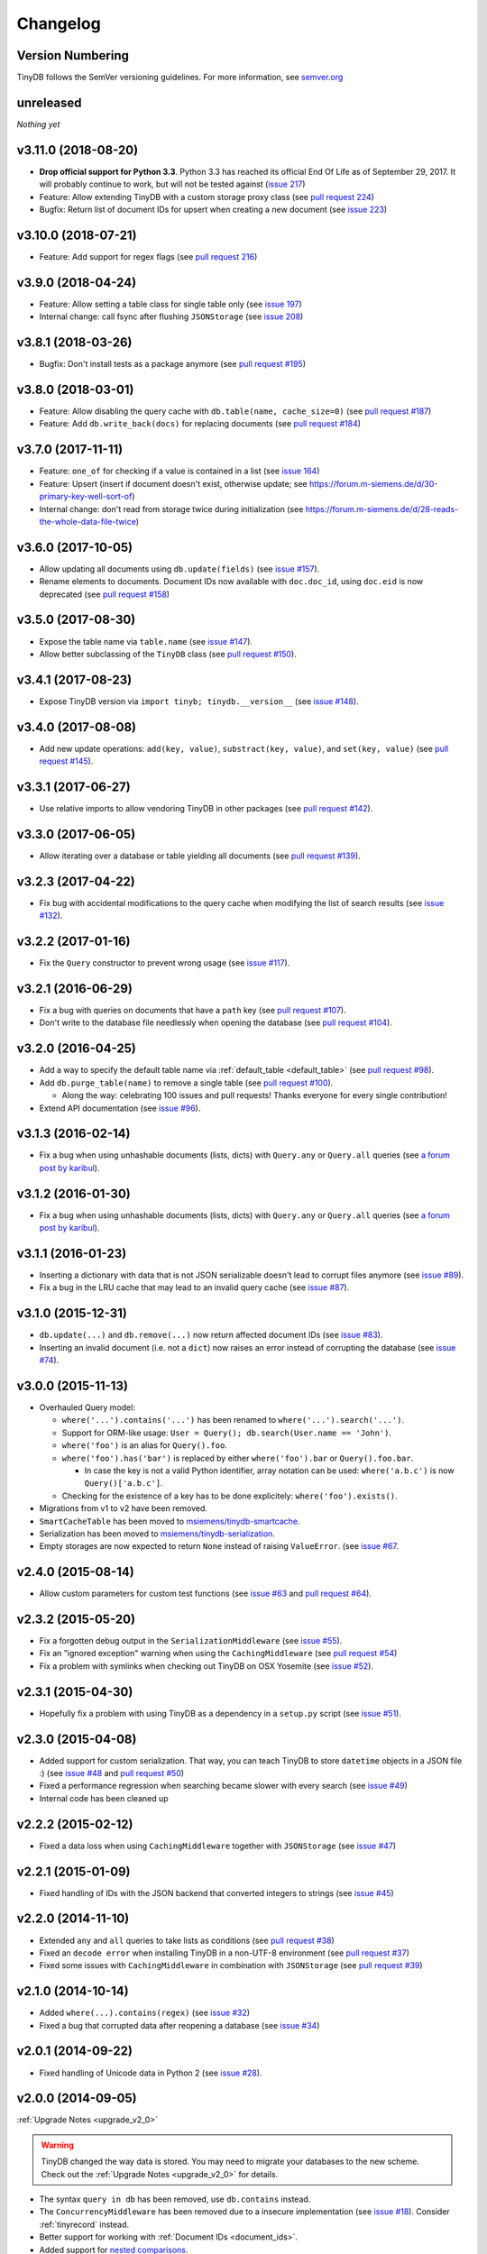 Changelog
=========

Version Numbering
^^^^^^^^^^^^^^^^^

TinyDB follows the SemVer versioning guidelines. For more information,
see `semver.org <http://semver.org/>`_

unreleased
^^^^^^^^^^

*Nothing yet*

v3.11.0 (2018-08-20)
^^^^^^^^^^^^^^^^^^^^

- **Drop official support for Python 3.3**. Python 3.3 has reached its
  official End Of Life as of September 29, 2017. It will probably continue
  to work, but will not be tested against
  (`issue 217 <https://github.com/msiemens/tinydb/issues/217>`_)

- Feature: Allow extending TinyDB with a custom storage proxy class
  (see `pull request 224 <https://github.com/msiemens/tinydb/pull/224>`_)

- Bugfix: Return list of document IDs for upsert when creating a new
  document (see `issue 223 <https://github.com/msiemens/tinydb/issues/223>`_)

v3.10.0 (2018-07-21)
^^^^^^^^^^^^^^^^^^^^

- Feature: Add support for regex flags
  (see `pull request 216 <https://github.com/msiemens/tinydb/pull/216>`_)

v3.9.0 (2018-04-24)
^^^^^^^^^^^^^^^^^^^

- Feature: Allow setting a table class for single table only
  (see `issue 197 <https://github.com/msiemens/tinydb/issues/197>`_)
- Internal change: call fsync after flushing ``JSONStorage``
  (see `issue 208 <https://github.com/msiemens/tinydb/issues/208>`_)

v3.8.1 (2018-03-26)
^^^^^^^^^^^^^^^^^^^

- Bugfix: Don't install tests as a package anymore
  (see `pull request #195 <https://github.com/msiemens/tinydb/pull/195>`_)

v3.8.0 (2018-03-01)
^^^^^^^^^^^^^^^^^^^

- Feature: Allow disabling the query cache with ``db.table(name, cache_size=0)``
  (see `pull request #187 <https://github.com/msiemens/tinydb/pull/187>`_)
- Feature: Add ``db.write_back(docs)`` for replacing documents
  (see `pull request #184 <https://github.com/msiemens/tinydb/pull/184>`_)

v3.7.0 (2017-11-11)
^^^^^^^^^^^^^^^^^^^

- Feature: ``one_of`` for checking if a value is contained in a list
  (see `issue 164 <https://github.com/msiemens/tinydb/issues/164>`_)
- Feature: Upsert (insert if document doesn't exist, otherwise update;
  see https://forum.m-siemens.de/d/30-primary-key-well-sort-of)
- Internal change: don't read from storage twice during initialization
  (see https://forum.m-siemens.de/d/28-reads-the-whole-data-file-twice)

v3.6.0 (2017-10-05)
^^^^^^^^^^^^^^^^^^^

- Allow updating all documents using ``db.update(fields)`` (see
  `issue #157 <https://github.com/msiemens/tinydb/issues/157>`_).
- Rename elements to documents. Document IDs now available with ``doc.doc_id``,
  using ``doc.eid`` is now deprecated
  (see `pull request #158 <https://github.com/msiemens/tinydb/pull/158>`_)

v3.5.0 (2017-08-30)
^^^^^^^^^^^^^^^^^^^

- Expose the table name via ``table.name`` (see
  `issue #147 <https://github.com/msiemens/tinydb/issues/147>`_).
- Allow better subclassing of the ``TinyDB`` class
  (see `pull request #150 <https://github.com/msiemens/tinydb/pull/150>`_).

v3.4.1 (2017-08-23)
^^^^^^^^^^^^^^^^^^^

- Expose TinyDB version via ``import tinyb; tinydb.__version__`` (see
  `issue #148 <https://github.com/msiemens/tinydb/issues/148>`_).

v3.4.0 (2017-08-08)
^^^^^^^^^^^^^^^^^^^

- Add new update operations: ``add(key, value)``, ``substract(key, value)``,
  and ``set(key, value)``
  (see `pull request #145 <https://github.com/msiemens/tinydb/pull/145>`_).

v3.3.1 (2017-06-27)
^^^^^^^^^^^^^^^^^^^

- Use relative imports to allow vendoring TinyDB in other packages
  (see `pull request #142 <https://github.com/msiemens/tinydb/pull/142>`_).

v3.3.0 (2017-06-05)
^^^^^^^^^^^^^^^^^^^

- Allow iterating over a database or table yielding all documents
  (see `pull request #139 <https://github.com/msiemens/tinydb/pull/139>`_).

v3.2.3 (2017-04-22)
^^^^^^^^^^^^^^^^^^^

- Fix bug with accidental modifications to the query cache when modifying
  the list of search results (see `issue #132 <https://github.com/msiemens/tinydb/issues/132>`_).

v3.2.2 (2017-01-16)
^^^^^^^^^^^^^^^^^^^

- Fix the ``Query`` constructor to prevent wrong usage
  (see `issue #117 <https://github.com/msiemens/tinydb/issues/117>`_).

v3.2.1 (2016-06-29)
^^^^^^^^^^^^^^^^^^^

- Fix a bug with queries on documents that have a ``path`` key
  (see `pull request #107 <https://github.com/msiemens/tinydb/pull/107>`_).
- Don't write to the database file needlessly when opening the database
  (see `pull request #104 <https://github.com/msiemens/tinydb/pull/104>`_).

v3.2.0 (2016-04-25)
^^^^^^^^^^^^^^^^^^^

- Add a way to specify the default table name via :ref:`default_table <default_table>`
  (see `pull request #98 <https://github.com/msiemens/tinydb/pull/98>`_).
- Add ``db.purge_table(name)`` to remove a single table
  (see `pull request #100 <https://github.com/msiemens/tinydb/pull/100>`_).

  - Along the way: celebrating 100 issues and pull requests! Thanks everyone for every single contribution!

- Extend API documentation (see `issue #96 <https://github.com/msiemens/tinydb/issues/96>`_).

v3.1.3 (2016-02-14)
^^^^^^^^^^^^^^^^^^^

- Fix a bug when using unhashable documents (lists, dicts) with
  ``Query.any`` or ``Query.all`` queries
  (see `a forum post by karibul <https://forum.m-siemens.de/d/4-error-with-any-and-all-queries>`_).

v3.1.2 (2016-01-30)
^^^^^^^^^^^^^^^^^^^

- Fix a bug when using unhashable documents (lists, dicts) with
  ``Query.any`` or ``Query.all`` queries
  (see `a forum post by karibul <https://forum.m-siemens.de/d/4-error-with-any-and-all-queries>`_).

v3.1.1 (2016-01-23)
^^^^^^^^^^^^^^^^^^^

- Inserting a dictionary with data that is not JSON serializable doesn't
  lead to corrupt files anymore (see `issue #89 <https://github.com/msiemens/tinydb/issues/89>`_).
- Fix a bug in the LRU cache that may lead to an invalid query cache
  (see `issue #87 <https://github.com/msiemens/tinydb/issues/87>`_).

v3.1.0 (2015-12-31)
^^^^^^^^^^^^^^^^^^^

- ``db.update(...)`` and ``db.remove(...)`` now return affected document IDs
  (see `issue #83 <https://github.com/msiemens/tinydb/issues/83>`_).
- Inserting an invalid document (i.e. not a ``dict``) now raises an error
  instead of corrupting the database (see
  `issue #74 <https://github.com/msiemens/tinydb/issues/74>`_).

v3.0.0 (2015-11-13)
^^^^^^^^^^^^^^^^^^^

-  Overhauled Query model:

   -  ``where('...').contains('...')`` has been renamed to
      ``where('...').search('...')``.
   -  Support for ORM-like usage:
      ``User = Query(); db.search(User.name == 'John')``.
   -  ``where('foo')`` is an alias for ``Query().foo``.
   -  ``where('foo').has('bar')`` is replaced by either
      ``where('foo').bar`` or ``Query().foo.bar``.

      -  In case the key is not a valid Python identifier, array
         notation can be used: ``where('a.b.c')`` is now
         ``Query()['a.b.c']``.

   -  Checking for the existence of a key has to be done explicitely:
      ``where('foo').exists()``.

-  Migrations from v1 to v2 have been removed.
-  ``SmartCacheTable`` has been moved to `msiemens/tinydb-smartcache`_.
-  Serialization has been moved to `msiemens/tinydb-serialization`_.
- Empty storages are now expected to return ``None`` instead of raising ``ValueError``.
  (see `issue #67 <https://github.com/msiemens/tinydb/issues/67>`_.

.. _msiemens/tinydb-smartcache: https://github.com/msiemens/tinydb-smartcache
.. _msiemens/tinydb-serialization: https://github.com/msiemens/tinydb-serialization

v2.4.0 (2015-08-14)
^^^^^^^^^^^^^^^^^^^

- Allow custom parameters for custom test functions
  (see `issue #63 <https://github.com/msiemens/tinydb/issues/63>`_ and
  `pull request #64 <https://github.com/msiemens/tinydb/pull/64>`_).

v2.3.2 (2015-05-20)
^^^^^^^^^^^^^^^^^^^

- Fix a forgotten debug output in the ``SerializationMiddleware``
  (see `issue #55 <https://github.com/msiemens/tinydb/issues/55>`_).
- Fix an "ignored exception" warning when using the ``CachingMiddleware``
  (see `pull request #54 <https://github.com/msiemens/tinydb/pull/54>`_)
- Fix a problem with symlinks when checking out TinyDB on OSX Yosemite
  (see `issue #52 <https://github.com/msiemens/tinydb/issues/52>`_).

v2.3.1 (2015-04-30)
^^^^^^^^^^^^^^^^^^^

- Hopefully fix a problem with using TinyDB as a dependency in a ``setup.py`` script
  (see `issue #51 <https://github.com/msiemens/tinydb/issues/51>`_).

v2.3.0 (2015-04-08)
^^^^^^^^^^^^^^^^^^^

- Added support for custom serialization. That way, you can teach TinyDB
  to store ``datetime`` objects in a JSON file :)
  (see `issue #48 <https://github.com/msiemens/tinydb/issues/48>`_ and
  `pull request #50 <https://github.com/msiemens/tinydb/pull/50>`_)
- Fixed a performance regression when searching became slower with every search
  (see `issue #49 <https://github.com/msiemens/tinydb/issues/49>`_)
- Internal code has been cleaned up

v2.2.2 (2015-02-12)
^^^^^^^^^^^^^^^^^^^

- Fixed a data loss when using ``CachingMiddleware`` together with ``JSONStorage``
  (see `issue #47 <https://github.com/msiemens/tinydb/issues/47>`_)

v2.2.1 (2015-01-09)
^^^^^^^^^^^^^^^^^^^

- Fixed handling of IDs with the JSON backend that converted integers
  to strings (see `issue #45 <https://github.com/msiemens/tinydb/issues/45>`_)

v2.2.0 (2014-11-10)
^^^^^^^^^^^^^^^^^^^

- Extended ``any`` and ``all`` queries to take lists as conditions
  (see `pull request #38 <https://github.com/msiemens/tinydb/pull/38>`_)
- Fixed an ``decode error`` when installing TinyDB in a non-UTF-8 environment
  (see `pull request #37 <https://github.com/msiemens/tinydb/pull/37>`_)
- Fixed some issues with ``CachingMiddleware`` in combination with
  ``JSONStorage`` (see `pull request #39 <https://github.com/msiemens/tinydb/pull/39>`_)

v2.1.0 (2014-10-14)
^^^^^^^^^^^^^^^^^^^

- Added ``where(...).contains(regex)``
  (see `issue #32 <https://github.com/msiemens/tinydb/issues/32>`_)
- Fixed a bug that corrupted data after reopening a database
  (see `issue #34 <https://github.com/msiemens/tinydb/issues/34>`_)

v2.0.1 (2014-09-22)
^^^^^^^^^^^^^^^^^^^

- Fixed handling of Unicode data in Python 2
  (see `issue #28 <https://github.com/msiemens/tinydb/issues/28>`_).

v2.0.0 (2014-09-05)
^^^^^^^^^^^^^^^^^^^

:ref:`Upgrade Notes <upgrade_v2_0>`

.. warning:: TinyDB changed the way data is stored. You may need to migrate
             your databases to the new scheme. Check out the
             :ref:`Upgrade Notes <upgrade_v2_0>` for details.

- The syntax ``query in db`` has been removed, use ``db.contains`` instead.
- The ``ConcurrencyMiddleware`` has been removed due to a insecure implementation
  (see `issue #18 <https://github.com/msiemens/tinydb/issues/18>`_).  Consider
  :ref:`tinyrecord` instead.

- Better support for working with :ref:`Document IDs <document_ids>`.
- Added support for `nested comparisons <http://tinydb.readthedocs.io/en/v2.0.0/usage.html#nested-queries>`_.
- Added ``all`` and ``any`` `comparisons on lists <http://tinydb.readthedocs.io/en/v2.0.0/usage.html#nested-queries>`_.
- Added optional :<http://tinydb.readthedocs.io/en/v2.0.0/usage.html#smart-query-cache>`_.
- The query cache is now a :ref:`fixed size LRU cache <query_caching>`.

v1.4.0 (2014-07-22)
^^^^^^^^^^^^^^^^^^^

- Added ``insert_multiple`` function
  (see `issue #8 <https://github.com/msiemens/tinydb/issues/8>`_).

v1.3.0 (2014-07-02)
^^^^^^^^^^^^^^^^^^^

- Fixed `bug #7 <https://github.com/msiemens/tinydb/issues/7>`_: IDs not unique.
- Extended the API: ``db.count(where(...))`` and ``db.contains(where(...))``.
- The syntax ``query in db`` is now **deprecated** and replaced
  by ``db.contains``.

v1.2.0 (2014-06-19)
^^^^^^^^^^^^^^^^^^^

- Added ``update`` method
  (see `issue #6 <https://github.com/msiemens/tinydb/issues/6>`_).

v1.1.1 (2014-06-14)
^^^^^^^^^^^^^^^^^^^

- Merged `PR #5 <https://github.com/msiemens/tinydb/pull/5>`_: Fix minor
  documentation typos and style issues.

v1.1.0 (2014-05-06)
^^^^^^^^^^^^^^^^^^^

- Improved the docs and fixed some typos.
- Refactored some internal code.
- Fixed a bug with multiple ``TinyDB?`` instances.

v1.0.1 (2014-04-26)
^^^^^^^^^^^^^^^^^^^

- Fixed a bug in ``JSONStorage`` that broke the database when removing entries.

v1.0.0 (2013-07-20)
^^^^^^^^^^^^^^^^^^^

- First official release – consider TinyDB stable now.
